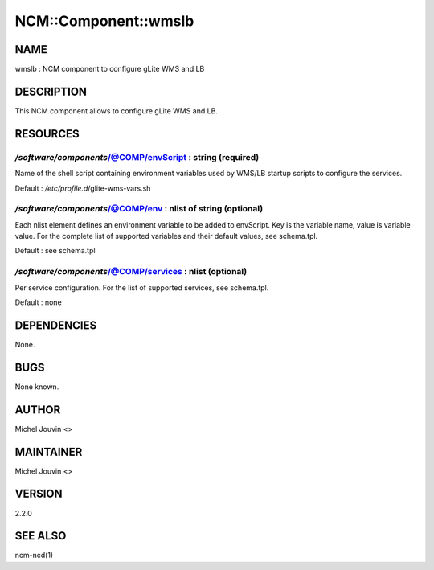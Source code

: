 
#######################
NCM\::Component\::wmslb
#######################


****
NAME
****


wmslb : NCM component to configure gLite  WMS and LB


***********
DESCRIPTION
***********


This NCM component allows to configure gLite WMS and LB.


*********
RESOURCES
*********


`/software/components`/@COMP/envScript : string (required)
========================================================


Name of the shell script containing environment variables used by WMS/LB startup scripts to configure the services.

Default : `/etc/profile.d`/glite-wms-vars.sh


`/software/components`/@COMP/env : nlist of string (optional)
===========================================================


Each nlist element defines an environment variable to be added to envScript. Key is the variable name, value is variable value.
For the complete list of supported variables and their default values, see schema.tpl.

Default : see schema.tpl


`/software/components`/@COMP/services : nlist (optional)
======================================================


Per service configuration. For the list of supported services, see schema.tpl.

Default : none



************
DEPENDENCIES
************


None.


****
BUGS
****


None known.


******
AUTHOR
******


Michel Jouvin <>


**********
MAINTAINER
**********


Michel Jouvin <>


*******
VERSION
*******


2.2.0


********
SEE ALSO
********


ncm-ncd(1)

